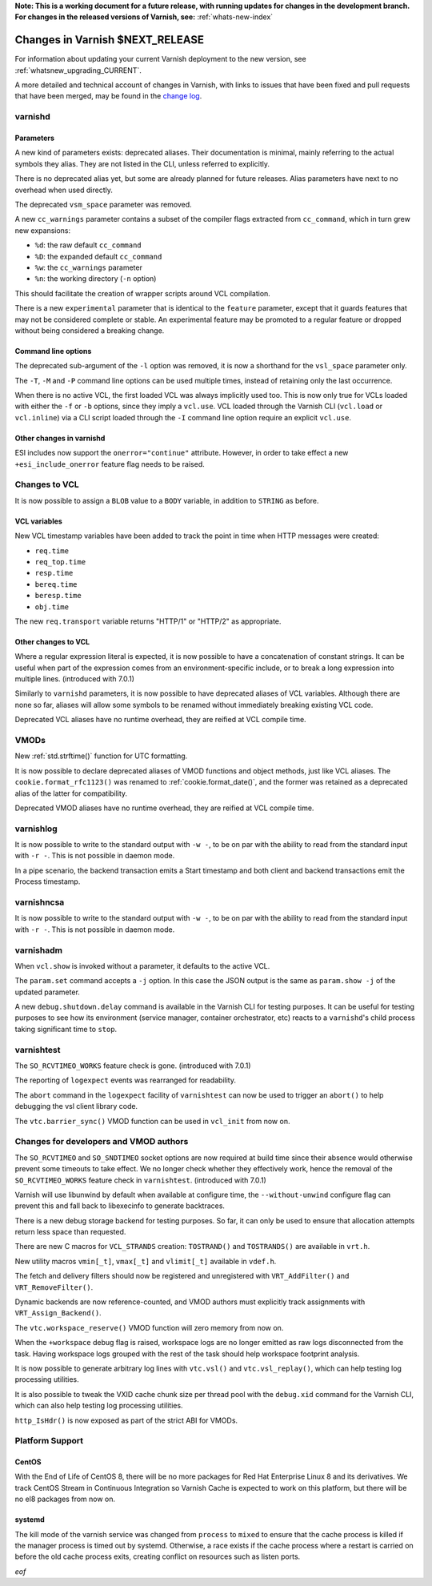 **Note: This is a working document for a future release, with running
updates for changes in the development branch. For changes in the
released versions of Varnish, see:** :ref:`whats-new-index`

.. _whatsnew_changes_CURRENT:

%%%%%%%%%%%%%%%%%%%%%%%%%%%%%%%%%%%%
Changes in Varnish **$NEXT_RELEASE**
%%%%%%%%%%%%%%%%%%%%%%%%%%%%%%%%%%%%

For information about updating your current Varnish deployment to the
new version, see :ref:`whatsnew_upgrading_CURRENT`.

A more detailed and technical account of changes in Varnish, with
links to issues that have been fixed and pull requests that have been
merged, may be found in the `change log`_.

.. _change log: https://github.com/varnishcache/varnish-cache/blob/master/doc/changes.rst

varnishd
========

Parameters
~~~~~~~~~~

A new kind of parameters exists: deprecated aliases. Their documentation is
minimal, mainly referring to the actual symbols they alias. They are not
listed in the CLI, unless referred to explicitly.

There is no deprecated alias yet, but some are already planned for future
releases. Alias parameters have next to no overhead when used directly.

The deprecated ``vsm_space`` parameter was removed.

A new ``cc_warnings`` parameter contains a subset of the compiler flags
extracted from ``cc_command``, which in turn grew new expansions:

- ``%d``: the raw default ``cc_command``
- ``%D``: the expanded default ``cc_command``
- ``%w``: the ``cc_warnings`` parameter
- ``%n``: the working directory (``-n`` option)

This should facilitate the creation of wrapper scripts around VCL compilation.

There is a new ``experimental`` parameter that is identical to the ``feature``
parameter, except that it guards features that may not be considered complete
or stable. An experimental feature may be promoted to a regular feature or
dropped without being considered a breaking change.

Command line options
~~~~~~~~~~~~~~~~~~~~

The deprecated sub-argument of the ``-l`` option was removed, it is now a
shorthand for the ``vsl_space`` parameter only.

The ``-T``, ``-M`` and ``-P`` command line options can be used multiple times,
instead of retaining only the last occurrence.

When there is no active VCL, the first loaded VCL was always implicitly used
too. This is now only true for VCLs loaded with either the ``-f`` or ``-b``
options, since they imply a ``vcl.use``. VCL loaded through the Varnish CLI
(``vcl.load`` or ``vcl.inline``) via a CLI script loaded through the ``-I``
command line option require an explicit ``vcl.use``.

Other changes in varnishd
~~~~~~~~~~~~~~~~~~~~~~~~~

ESI includes now support the ``onerror="continue"`` attribute. However, in
order to take effect a new ``+esi_include_onerror`` feature flag needs to be
raised.

Changes to VCL
==============

It is now possible to assign a ``BLOB`` value to a ``BODY`` variable,
in addition to ``STRING`` as before.

VCL variables
~~~~~~~~~~~~~

New VCL timestamp variables have been added to track the point in time
when HTTP messages were created:

- ``req.time``
- ``req_top.time``
- ``resp.time``
- ``bereq.time``
- ``beresp.time``
- ``obj.time``

The new ``req.transport`` variable returns "HTTP/1" or "HTTP/2" as
appropriate.

Other changes to VCL
~~~~~~~~~~~~~~~~~~~~

Where a regular expression literal is expected, it is now possible to have a
concatenation of constant strings. It can be useful when part of the
expression comes from an environment-specific include, or to break a long
expression into multiple lines. (introduced with 7.0.1)

Similarly to ``varnishd`` parameters, it is now possible to have deprecated
aliases of VCL variables. Although there are none so far, aliases will allow
some symbols to be renamed without immediately breaking existing VCL code.

Deprecated VCL aliases have no runtime overhead, they are reified at VCL
compile time.

VMODs
=====

New :ref:`std.strftime()` function for UTC formatting.

It is now possible to declare deprecated aliases of VMOD functions and object
methods, just like VCL aliases. The ``cookie.format_rfc1123()`` was renamed to
:ref:`cookie.format_date()`, and the former was retained as a deprecated alias
of the latter for compatibility.

Deprecated VMOD aliases have no runtime overhead, they are reified at VCL
compile time.

varnishlog
==========

It is now possible to write to the standard output with ``-w -``, to be on par
with the ability to read from the standard input with ``-r -``. This is not
possible in daemon mode.

In a pipe scenario, the backend transaction emits a Start timestamp and both
client and backend transactions emit the Process timestamp.

varnishncsa
===========

It is now possible to write to the standard output with ``-w -``, to be on par
with the ability to read from the standard input with ``-r -``. This is not
possible in daemon mode.

varnishadm
==========

When ``vcl.show`` is invoked without a parameter, it defaults to the active
VCL.

The ``param.set`` command accepts a ``-j`` option. In this case the JSON
output is the same as ``param.show -j`` of the updated parameter.

A new ``debug.shutdown.delay`` command is available in the Varnish CLI for
testing purposes. It can be useful for testing purposes to see how its
environment (service manager, container orchestrator, etc) reacts to a
``varnishd``'s child process taking significant time to ``stop``.

varnishtest
===========

The ``SO_RCVTIMEO_WORKS`` feature check is gone. (introduced with 7.0.1)

The reporting of ``logexpect`` events was rearranged for readability.

The ``abort`` command in the ``logexpect`` facility of ``varnishtest``
can now be used to trigger an ``abort()`` to help debugging the vsl
client library code.

The ``vtc.barrier_sync()`` VMOD function can be used in ``vcl_init`` from now
on.

Changes for developers and VMOD authors
=======================================

The ``SO_RCVTIMEO`` and ``SO_SNDTIMEO`` socket options are now
required at build time since their absence would otherwise prevent
some timeouts to take effect. We no longer check whether they
effectively work, hence the removal of the ``SO_RCVTIMEO_WORKS``
feature check in ``varnishtest``. (introduced with 7.0.1)

Varnish will use libunwind by default when available at configure time, the
``--without-unwind`` configure flag can prevent this and fall back to
libexecinfo to generate backtraces.

There is a new debug storage backend for testing purposes. So far, it can only
be used to ensure that allocation attempts return less space than requested.

There are new C macros for ``VCL_STRANDS`` creation: ``TOSTRAND()`` and
``TOSTRANDS()`` are available in ``vrt.h``.

New utility macros ``vmin[_t]``, ``vmax[_t]`` and ``vlimit[_t]`` available in
``vdef.h``.

The fetch and delivery filters should now be registered and unregistered with
``VRT_AddFilter()`` and ``VRT_RemoveFilter()``.

Dynamic backends are now reference-counted, and VMOD authors must explicitly
track assignments with ``VRT_Assign_Backend()``.

The ``vtc.workspace_reserve()`` VMOD function will zero memory from now on.

When the ``+workspace`` debug flag is raised, workspace logs are no longer
emitted as raw logs disconnected from the task. Having workspace logs grouped
with the rest of the task should help workspace footprint analysis.

It is now possible to generate arbitrary log lines with ``vtc.vsl()``
and ``vtc.vsl_replay()``, which can help testing log processing
utilities.

It is also possible to tweak the VXID cache chunk size per thread pool with
the ``debug.xid`` command for the Varnish CLI, which can also help testing
log processing utilities.

``http_IsHdr()`` is now exposed as part of the strict ABI for VMODs.

Platform Support
================

CentOS
~~~~~~

With the End of Life of CentOS 8, there will be no more packages for Red Hat
Enterprise Linux 8 and its derivatives. We track CentOS Stream in Continuous
Integration so Varnish Cache is expected to work on this platform, but there
will be no el8 packages from now on.

systemd
~~~~~~~

The kill mode of the varnish service was changed from ``process`` to ``mixed``
to ensure that the cache process is killed if the manager process is timed out
by systemd. Otherwise, a race exists if the cache process where a restart is
carried on before the old cache process exits, creating conflict on resources
such as listen ports.

*eof*
